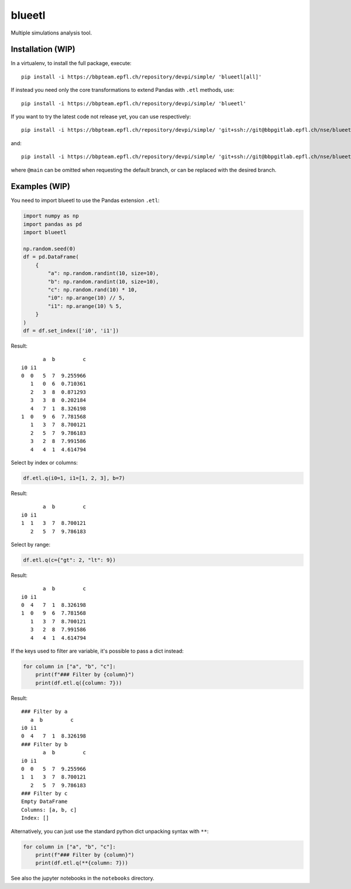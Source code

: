 blueetl
=======

Multiple simulations analysis tool.


Installation (WIP)
------------------

In a virtualenv, to install the full package, execute::

    pip install -i https://bbpteam.epfl.ch/repository/devpi/simple/ 'blueetl[all]'

If instead you need only the core transformations to extend Pandas with ``.etl`` methods, use::

    pip install -i https://bbpteam.epfl.ch/repository/devpi/simple/ 'blueetl'

If you want to try the latest code not release yet, you can use respectively::

    pip install -i https://bbpteam.epfl.ch/repository/devpi/simple/ 'git+ssh://git@bbpgitlab.epfl.ch/nse/blueetl.git@main#egg=blueetl[all]'

and::

    pip install -i https://bbpteam.epfl.ch/repository/devpi/simple/ 'git+ssh://git@bbpgitlab.epfl.ch/nse/blueetl.git@main#egg=blueetl'

where ``@main`` can be omitted when requesting the default branch, or can be replaced with the desired branch.


Examples (WIP)
--------------

You need to import blueetl to use the Pandas extension ``.etl``:

.. code-block:: python

    import numpy as np
    import pandas as pd
    import blueetl

    np.random.seed(0)
    df = pd.DataFrame(
        {
            "a": np.random.randint(10, size=10),
            "b": np.random.randint(10, size=10),
            "c": np.random.rand(10) * 10,
            "i0": np.arange(10) // 5,
            "i1": np.arange(10) % 5,
        }
    )
    df = df.set_index(['i0', 'i1'])

Result::

           a  b         c
    i0 i1
    0  0   5  7  9.255966
       1   0  6  0.710361
       2   3  8  0.871293
       3   3  8  0.202184
       4   7  1  8.326198
    1  0   9  6  7.781568
       1   3  7  8.700121
       2   5  7  9.786183
       3   2  8  7.991586
       4   4  1  4.614794


Select by index or columns:

.. code-block:: python

    df.etl.q(i0=1, i1=[1, 2, 3], b=7)

Result::

           a  b         c
    i0 i1
    1  1   3  7  8.700121
       2   5  7  9.786183

Select by range:

.. code-block:: python

    df.etl.q(c={"gt": 2, "lt": 9})

Result::

           a  b         c
    i0 i1
    0  4   7  1  8.326198
    1  0   9  6  7.781568
       1   3  7  8.700121
       3   2  8  7.991586
       4   4  1  4.614794


If the keys used to filter are variable, it's possible to pass a dict instead:

.. code-block:: python

    for column in ["a", "b", "c"]:
        print(f"### Filter by {column}")
        print(df.etl.q({column: 7}))

Result::

    ### Filter by a
       a  b         c
    i0 i1
    0  4   7  1  8.326198
    ### Filter by b
           a  b         c
    i0 i1
    0  0   5  7  9.255966
    1  1   3  7  8.700121
       2   5  7  9.786183
    ### Filter by c
    Empty DataFrame
    Columns: [a, b, c]
    Index: []


Alternatively, you can just use the standard python dict unpacking syntax with ``**``:

.. code-block:: python

    for column in ["a", "b", "c"]:
        print(f"### Filter by {column}")
        print(df.etl.q(**{column: 7}))


See also the jupyter notebooks in the ``notebooks`` directory.
